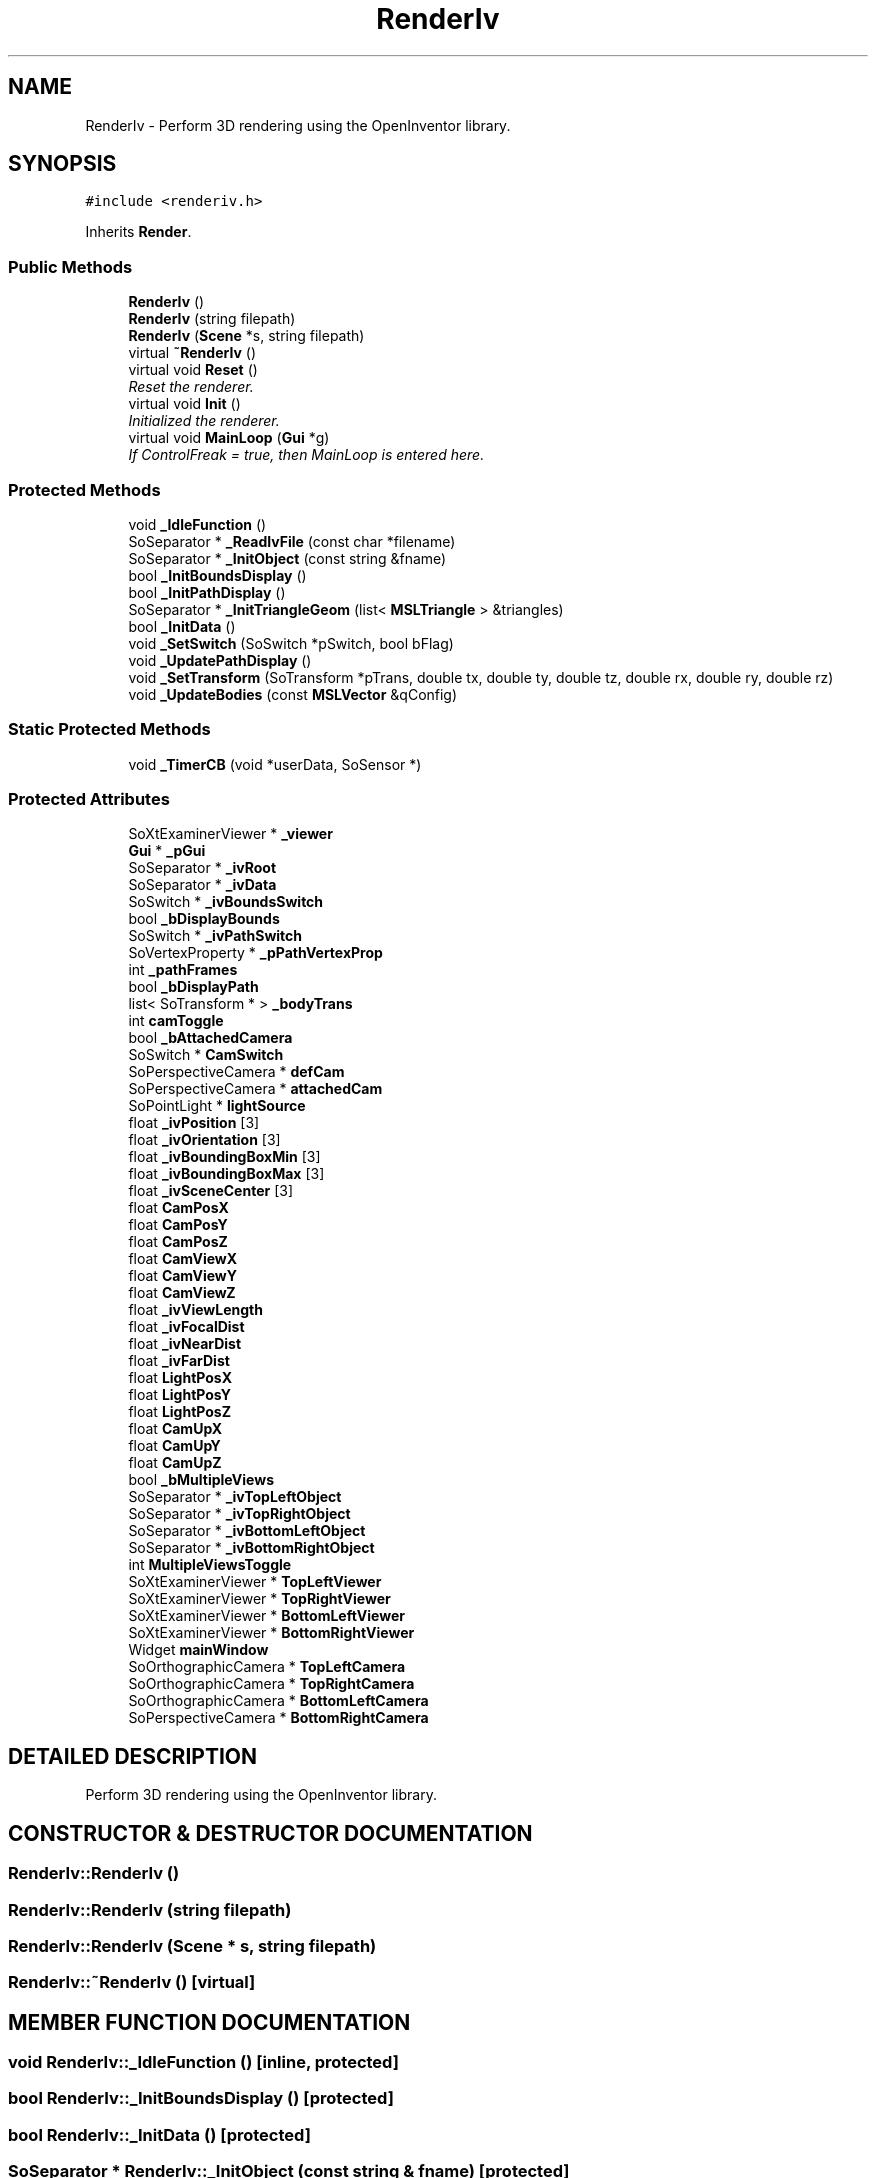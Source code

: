 .TH "RenderIv" 3 "24 Jul 2003" "Motion Strategy Library" \" -*- nroff -*-
.ad l
.nh
.SH NAME
RenderIv \- Perform 3D rendering using the OpenInventor library. 
.SH SYNOPSIS
.br
.PP
\fC#include <renderiv.h>\fP
.PP
Inherits \fBRender\fP.
.PP
.SS "Public Methods"

.in +1c
.ti -1c
.RI "\fBRenderIv\fP ()"
.br
.ti -1c
.RI "\fBRenderIv\fP (string filepath)"
.br
.ti -1c
.RI "\fBRenderIv\fP (\fBScene\fP *s, string filepath)"
.br
.ti -1c
.RI "virtual \fB~RenderIv\fP ()"
.br
.ti -1c
.RI "virtual void \fBReset\fP ()"
.br
.RI "\fIReset the renderer.\fP"
.ti -1c
.RI "virtual void \fBInit\fP ()"
.br
.RI "\fIInitialized the renderer.\fP"
.ti -1c
.RI "virtual void \fBMainLoop\fP (\fBGui\fP *g)"
.br
.RI "\fIIf ControlFreak = true, then MainLoop is entered here.\fP"
.in -1c
.SS "Protected Methods"

.in +1c
.ti -1c
.RI "void \fB_IdleFunction\fP ()"
.br
.ti -1c
.RI "SoSeparator * \fB_ReadIvFile\fP (const char *filename)"
.br
.ti -1c
.RI "SoSeparator * \fB_InitObject\fP (const string &fname)"
.br
.ti -1c
.RI "bool \fB_InitBoundsDisplay\fP ()"
.br
.ti -1c
.RI "bool \fB_InitPathDisplay\fP ()"
.br
.ti -1c
.RI "SoSeparator * \fB_InitTriangleGeom\fP (list< \fBMSLTriangle\fP > &triangles)"
.br
.ti -1c
.RI "bool \fB_InitData\fP ()"
.br
.ti -1c
.RI "void \fB_SetSwitch\fP (SoSwitch *pSwitch, bool bFlag)"
.br
.ti -1c
.RI "void \fB_UpdatePathDisplay\fP ()"
.br
.ti -1c
.RI "void \fB_SetTransform\fP (SoTransform *pTrans, double tx, double ty, double tz, double rx, double ry, double rz)"
.br
.ti -1c
.RI "void \fB_UpdateBodies\fP (const \fBMSLVector\fP &qConfig)"
.br
.in -1c
.SS "Static Protected Methods"

.in +1c
.ti -1c
.RI "void \fB_TimerCB\fP (void *userData, SoSensor *)"
.br
.in -1c
.SS "Protected Attributes"

.in +1c
.ti -1c
.RI "SoXtExaminerViewer * \fB_viewer\fP"
.br
.ti -1c
.RI "\fBGui\fP * \fB_pGui\fP"
.br
.ti -1c
.RI "SoSeparator * \fB_ivRoot\fP"
.br
.ti -1c
.RI "SoSeparator * \fB_ivData\fP"
.br
.ti -1c
.RI "SoSwitch * \fB_ivBoundsSwitch\fP"
.br
.ti -1c
.RI "bool \fB_bDisplayBounds\fP"
.br
.ti -1c
.RI "SoSwitch * \fB_ivPathSwitch\fP"
.br
.ti -1c
.RI "SoVertexProperty * \fB_pPathVertexProp\fP"
.br
.ti -1c
.RI "int \fB_pathFrames\fP"
.br
.ti -1c
.RI "bool \fB_bDisplayPath\fP"
.br
.ti -1c
.RI "list< SoTransform * > \fB_bodyTrans\fP"
.br
.ti -1c
.RI "int \fBcamToggle\fP"
.br
.ti -1c
.RI "bool \fB_bAttachedCamera\fP"
.br
.ti -1c
.RI "SoSwitch * \fBCamSwitch\fP"
.br
.ti -1c
.RI "SoPerspectiveCamera * \fBdefCam\fP"
.br
.ti -1c
.RI "SoPerspectiveCamera * \fBattachedCam\fP"
.br
.ti -1c
.RI "SoPointLight * \fBlightSource\fP"
.br
.ti -1c
.RI "float \fB_ivPosition\fP [3]"
.br
.ti -1c
.RI "float \fB_ivOrientation\fP [3]"
.br
.ti -1c
.RI "float \fB_ivBoundingBoxMin\fP [3]"
.br
.ti -1c
.RI "float \fB_ivBoundingBoxMax\fP [3]"
.br
.ti -1c
.RI "float \fB_ivSceneCenter\fP [3]"
.br
.ti -1c
.RI "float \fBCamPosX\fP"
.br
.ti -1c
.RI "float \fBCamPosY\fP"
.br
.ti -1c
.RI "float \fBCamPosZ\fP"
.br
.ti -1c
.RI "float \fBCamViewX\fP"
.br
.ti -1c
.RI "float \fBCamViewY\fP"
.br
.ti -1c
.RI "float \fBCamViewZ\fP"
.br
.ti -1c
.RI "float \fB_ivViewLength\fP"
.br
.ti -1c
.RI "float \fB_ivFocalDist\fP"
.br
.ti -1c
.RI "float \fB_ivNearDist\fP"
.br
.ti -1c
.RI "float \fB_ivFarDist\fP"
.br
.ti -1c
.RI "float \fBLightPosX\fP"
.br
.ti -1c
.RI "float \fBLightPosY\fP"
.br
.ti -1c
.RI "float \fBLightPosZ\fP"
.br
.ti -1c
.RI "float \fBCamUpX\fP"
.br
.ti -1c
.RI "float \fBCamUpY\fP"
.br
.ti -1c
.RI "float \fBCamUpZ\fP"
.br
.ti -1c
.RI "bool \fB_bMultipleViews\fP"
.br
.ti -1c
.RI "SoSeparator * \fB_ivTopLeftObject\fP"
.br
.ti -1c
.RI "SoSeparator * \fB_ivTopRightObject\fP"
.br
.ti -1c
.RI "SoSeparator * \fB_ivBottomLeftObject\fP"
.br
.ti -1c
.RI "SoSeparator * \fB_ivBottomRightObject\fP"
.br
.ti -1c
.RI "int \fBMultipleViewsToggle\fP"
.br
.ti -1c
.RI "SoXtExaminerViewer * \fBTopLeftViewer\fP"
.br
.ti -1c
.RI "SoXtExaminerViewer * \fBTopRightViewer\fP"
.br
.ti -1c
.RI "SoXtExaminerViewer * \fBBottomLeftViewer\fP"
.br
.ti -1c
.RI "SoXtExaminerViewer * \fBBottomRightViewer\fP"
.br
.ti -1c
.RI "Widget \fBmainWindow\fP"
.br
.ti -1c
.RI "SoOrthographicCamera * \fBTopLeftCamera\fP"
.br
.ti -1c
.RI "SoOrthographicCamera * \fBTopRightCamera\fP"
.br
.ti -1c
.RI "SoOrthographicCamera * \fBBottomLeftCamera\fP"
.br
.ti -1c
.RI "SoPerspectiveCamera * \fBBottomRightCamera\fP"
.br
.in -1c
.SH "DETAILED DESCRIPTION"
.PP 
Perform 3D rendering using the OpenInventor library.
.PP
.SH "CONSTRUCTOR & DESTRUCTOR DOCUMENTATION"
.PP 
.SS "RenderIv::RenderIv ()"
.PP
.SS "RenderIv::RenderIv (string filepath)"
.PP
.SS "RenderIv::RenderIv (\fBScene\fP * s, string filepath)"
.PP
.SS "RenderIv::~RenderIv ()\fC [virtual]\fP"
.PP
.SH "MEMBER FUNCTION DOCUMENTATION"
.PP 
.SS "void RenderIv::_IdleFunction ()\fC [inline, protected]\fP"
.PP
.SS "bool RenderIv::_InitBoundsDisplay ()\fC [protected]\fP"
.PP
.SS "bool RenderIv::_InitData ()\fC [protected]\fP"
.PP
.SS "SoSeparator * RenderIv::_InitObject (const string & fname)\fC [protected]\fP"
.PP
.SS "bool RenderIv::_InitPathDisplay ()\fC [protected]\fP"
.PP
.SS "SoSeparator * RenderIv::_InitTriangleGeom (list< \fBMSLTriangle\fP > & triangles)\fC [protected]\fP"
.PP
.SS "SoSeparator * RenderIv::_ReadIvFile (const char * filename)\fC [protected]\fP"
.PP
.SS "void RenderIv::_SetSwitch (SoSwitch * pSwitch, bool bFlag)\fC [inline, protected]\fP"
.PP
.SS "void RenderIv::_SetTransform (SoTransform * pTrans, double tx, double ty, double tz, double rx, double ry, double rz)\fC [inline, protected]\fP"
.PP
.SS "void RenderIv::_TimerCB (void * userData, SoSensor *)\fC [static, protected]\fP"
.PP
.SS "void RenderIv::_UpdateBodies (const \fBMSLVector\fP & qConfig)\fC [inline, protected]\fP"
.PP
.SS "void RenderIv::_UpdatePathDisplay ()\fC [inline, protected]\fP"
.PP
.SS "void RenderIv::Init ()\fC [virtual]\fP"
.PP
Initialized the renderer.
.PP
Reimplemented from \fBRender\fP.
.SS "void RenderIv::MainLoop (\fBGui\fP * g)\fC [virtual]\fP"
.PP
If ControlFreak = true, then MainLoop is entered here.
.PP
Reimplemented from \fBRender\fP.
.SS "void RenderIv::Reset ()\fC [virtual]\fP"
.PP
Reset the renderer.
.PP
Reimplemented from \fBRender\fP.
.SH "MEMBER DATA DOCUMENTATION"
.PP 
.SS "bool RenderIv::_bAttachedCamera\fC [protected]\fP"
.PP
.SS "bool RenderIv::_bDisplayBounds\fC [protected]\fP"
.PP
.SS "bool RenderIv::_bDisplayPath\fC [protected]\fP"
.PP
.SS "bool RenderIv::_bMultipleViews\fC [protected]\fP"
.PP
.SS "list<SoTransform*> RenderIv::_bodyTrans\fC [protected]\fP"
.PP
.SS "SoSeparator* RenderIv::_ivBottomLeftObject\fC [protected]\fP"
.PP
.SS "SoSeparator* RenderIv::_ivBottomRightObject\fC [protected]\fP"
.PP
.SS "float RenderIv::_ivBoundingBoxMax[3]\fC [protected]\fP"
.PP
.SS "float RenderIv::_ivBoundingBoxMin[3]\fC [protected]\fP"
.PP
.SS "SoSwitch* RenderIv::_ivBoundsSwitch\fC [protected]\fP"
.PP
.SS "SoSeparator* RenderIv::_ivData\fC [protected]\fP"
.PP
.SS "float RenderIv::_ivFarDist\fC [protected]\fP"
.PP
.SS "float RenderIv::_ivFocalDist\fC [protected]\fP"
.PP
.SS "float RenderIv::_ivNearDist\fC [protected]\fP"
.PP
.SS "float RenderIv::_ivOrientation[3]\fC [protected]\fP"
.PP
.SS "SoSwitch* RenderIv::_ivPathSwitch\fC [protected]\fP"
.PP
.SS "float RenderIv::_ivPosition[3]\fC [protected]\fP"
.PP
.SS "SoSeparator* RenderIv::_ivRoot\fC [protected]\fP"
.PP
.SS "float RenderIv::_ivSceneCenter[3]\fC [protected]\fP"
.PP
.SS "SoSeparator* RenderIv::_ivTopLeftObject\fC [protected]\fP"
.PP
.SS "SoSeparator* RenderIv::_ivTopRightObject\fC [protected]\fP"
.PP
.SS "float RenderIv::_ivViewLength\fC [protected]\fP"
.PP
.SS "int RenderIv::_pathFrames\fC [protected]\fP"
.PP
.SS "\fBGui\fP* RenderIv::_pGui\fC [protected]\fP"
.PP
.SS "SoVertexProperty* RenderIv::_pPathVertexProp\fC [protected]\fP"
.PP
.SS "SoXtExaminerViewer* RenderIv::_viewer\fC [protected]\fP"
.PP
.SS "SoPerspectiveCamera* RenderIv::attachedCam\fC [protected]\fP"
.PP
.SS "SoOrthographicCamera* RenderIv::BottomLeftCamera\fC [protected]\fP"
.PP
.SS "SoXtExaminerViewer* RenderIv::BottomLeftViewer\fC [protected]\fP"
.PP
.SS "SoPerspectiveCamera* RenderIv::BottomRightCamera\fC [protected]\fP"
.PP
.SS "SoXtExaminerViewer* RenderIv::BottomRightViewer\fC [protected]\fP"
.PP
.SS "float RenderIv::CamPosX\fC [protected]\fP"
.PP
.SS "float RenderIv::CamPosY\fC [protected]\fP"
.PP
.SS "float RenderIv::CamPosZ\fC [protected]\fP"
.PP
.SS "SoSwitch* RenderIv::CamSwitch\fC [protected]\fP"
.PP
.SS "int RenderIv::camToggle\fC [protected]\fP"
.PP
.SS "float RenderIv::CamUpX\fC [protected]\fP"
.PP
.SS "float RenderIv::CamUpY\fC [protected]\fP"
.PP
.SS "float RenderIv::CamUpZ\fC [protected]\fP"
.PP
.SS "float RenderIv::CamViewX\fC [protected]\fP"
.PP
.SS "float RenderIv::CamViewY\fC [protected]\fP"
.PP
.SS "float RenderIv::CamViewZ\fC [protected]\fP"
.PP
.SS "SoPerspectiveCamera* RenderIv::defCam\fC [protected]\fP"
.PP
.SS "float RenderIv::LightPosX\fC [protected]\fP"
.PP
.SS "float RenderIv::LightPosY\fC [protected]\fP"
.PP
.SS "float RenderIv::LightPosZ\fC [protected]\fP"
.PP
.SS "SoPointLight* RenderIv::lightSource\fC [protected]\fP"
.PP
.SS "Widget RenderIv::mainWindow\fC [protected]\fP"
.PP
.SS "int RenderIv::MultipleViewsToggle\fC [protected]\fP"
.PP
.SS "SoOrthographicCamera* RenderIv::TopLeftCamera\fC [protected]\fP"
.PP
.SS "SoXtExaminerViewer* RenderIv::TopLeftViewer\fC [protected]\fP"
.PP
.SS "SoOrthographicCamera* RenderIv::TopRightCamera\fC [protected]\fP"
.PP
.SS "SoXtExaminerViewer* RenderIv::TopRightViewer\fC [protected]\fP"
.PP


.SH "AUTHOR"
.PP 
Generated automatically by Doxygen for Motion Strategy Library from the source code.

